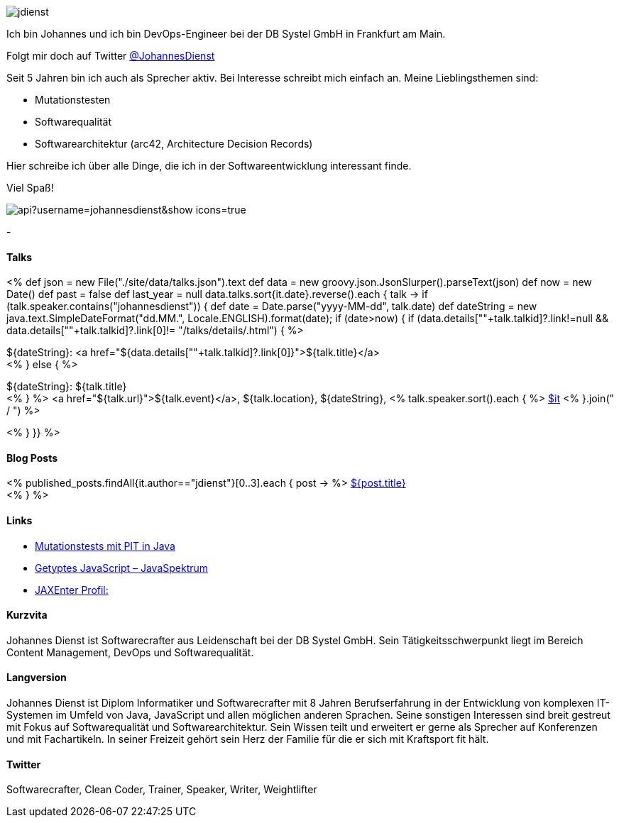:jbake-title: Johannes Dienst
:jbake-date: 2020-07-10
:jbake-type: page
:jbake-status: published


++++
<style>
.exampleblock > .content {
    border: 0px;
}
</style>
++++

ifndef::imagesdir[:imagesdir: ./images/]

[.row]
====

[.text-center]
[.col-md-2]
--
image::profiles/jdienst.jpg[]

++++
        <a href="mailto:info@johannesdienst.net"><i class="svg-icon email"></i></a>
        <a href="http://github.com/JohannesDienst"><i class="svg-icon github"></i></a>
        <a href="/feed.xml"><i class="svg-icon rss"></i></a>
        <a href="http://twitter.com/JohannesDienst"><i class="svg-icon twitter"></i></a>
++++

--

[.col-md-5]
--

Ich bin Johannes und ich bin DevOps-Engineer bei der DB Systel GmbH in Frankfurt am Main.

Folgt mir doch auf Twitter link:https://twitter.com/johannesdienst[@JohannesDienst]

Seit 5 Jahren bin ich auch als Sprecher aktiv. Bei Interesse schreibt mich einfach an. Meine Lieblingsthemen sind:

* Mutationstesten
* Softwarequalität
* Softwarearchitektur (arc42, Architecture Decision Records)

Hier schreibe ich über alle Dinge, die ich in der Softwareentwicklung interessant finde.

Viel Spaß!

--

[.col-md-5]
--
image::https://github-readme-stats.vercel.app/api?username=johannesdienst&show_icons=true[]
--

====

[.row]
====

[.col-md-2]
--
-
--

[.col-md-5]
--
[discrete]
==== Talks

<%
def json = new File("./site/data/talks.json").text
def data = new groovy.json.JsonSlurper().parseText(json)
def now = new Date()
def past = false
def last_year = null
data.talks.sort{it.date}.reverse().each { talk ->
    if (talk.speaker.contains("johannesdienst")) {
        def date = Date.parse("yyyy-MM-dd", talk.date)
        def dateString = new java.text.SimpleDateFormat("dd.MM.", Locale.ENGLISH).format(date);
        if (date>now) {
            if (data.details[""+talk.talkid]?.link!=null && data.details[""+talk.talkid]?.link[0]!= "/talks/details/.html") {
%>

[discrete]
${dateString}: <a href="${data.details[""+talk.talkid]?.link[0]}">${talk.title}</a> +
<% } else { %>

${dateString}: ${talk.title} +
<% } %>
<a href="${talk.url}">${talk.event}</a>, ${talk.location}, ${dateString}, <% talk.speaker.sort().each { %>
https://twitter.com/$it[$it]
<% }.join(" / ") %>

<% }
}} %>


--

[.col-md-5]
--

[discrete]
==== Blog Posts

<% published_posts.findAll{it.author=="jdienst"}[0..3].each { post -> %>
link:/${post.uri}[${post.title}] +
<% } %>

--

====

[.row]
====

[.col-md-12]
--
[discrete]
==== Links
* link:https://www.heise.de/developer/artikel/Mutationstests-mit-PIT-in-Java-3888683.html[Mutationstests mit PIT in Java]
* link:https://www.sigs-datacom.de/uploads/tx_dmjournals/dienst_JS_04_15.pdf[Getyptes JavaScript – JavaSpektrum]
* link:https://jaxenter.de/author/johannesdienst[JAXEnter Profil:]

[discrete]
==== Kurzvita

Johannes Dienst ist Softwarecrafter aus Leidenschaft bei der DB Systel GmbH. Sein Tätigkeitsschwerpunkt liegt im Bereich Content Management, DevOps und Softwarequalität.

[discrete]
==== Langversion

Johannes Dienst ist Diplom Informatiker und Softwarecrafter mit 8 Jahren Berufserfahrung in der Entwicklung von komplexen IT-Systemen im Umfeld von Java, JavaScript und allen möglichen anderen Sprachen. Seine sonstigen Interessen sind breit gestreut mit Fokus auf Softwarequalität und Softwarearchitektur. Sein Wissen teilt und erweitert er gerne als Sprecher auf Konferenzen und mit Fachartikeln. In seiner Freizeit gehört sein Herz der Familie für die er sich mit Kraftsport fit hält.

[discrete]
==== Twitter

Softwarecrafter, Clean Coder, Trainer, Speaker, Writer, Weightlifter

--
====
